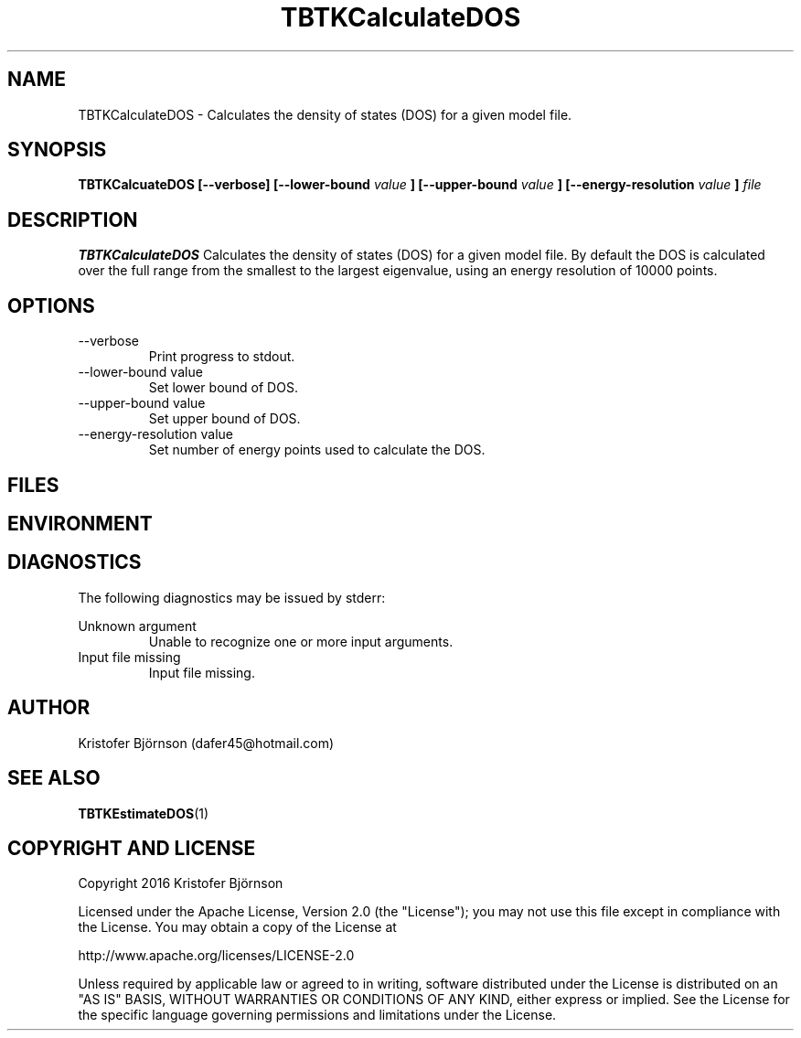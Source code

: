 .\" Process this file with
.\" grof -man -Tascii TBTKCalculateDOS.1
.\"
.TH TBTKCalculateDOS 1 "November 2016" TBTK "User Manual"
.SH NAME
TBTKCalculateDOS \- Calculates the density of states (DOS) for a given model file.
.SH SYNOPSIS
.B TBTKCalcuateDOS [--verbose] [--lower-bound
.I value
.B ] [--upper-bound
.I value
.B ] [--energy-resolution
.I value
.B ]
.I file
.SH DESCRIPTION
.B TBTKCalculateDOS
Calculates the density of states (DOS) for a given model file. By default the
DOS is calculated over the full range from the smallest to the largest
eigenvalue, using an energy resolution of 10000 points.
.SH OPTIONS
.IP --verbose
Print progress to stdout.
.IP "--lower-bound value"
Set lower bound of DOS.
.IP "--upper-bound value"
Set upper bound of DOS.
.IP "--energy-resolution value"
Set number of energy points used to calculate the DOS.
.SH FILES
.SH ENVIRONMENT
.SH DIAGNOSTICS
The following diagnostics may be issued by stderr:

Unknown argument
.RS
Unable to recognize one or more input arguments.
.RE
Input file missing
.RS
Input file missing.
.SH AUTHOR
Kristofer Björnson (dafer45@hotmail.com)
.SH "SEE ALSO"
.BR TBTKEstimateDOS (1)
.SH COPYRIGHT AND LICENSE
Copyright 2016 Kristofer Björnson

Licensed under the Apache License, Version 2.0 (the "License");
you may not use this file except in compliance with the License.
You may obtain a copy of the License at

    http://www.apache.org/licenses/LICENSE-2.0

Unless required by applicable law or agreed to in writing, software
distributed under the License is distributed on an "AS IS" BASIS,
WITHOUT WARRANTIES OR CONDITIONS OF ANY KIND, either express or implied.
See the License for the specific language governing permissions and
limitations under the License.
